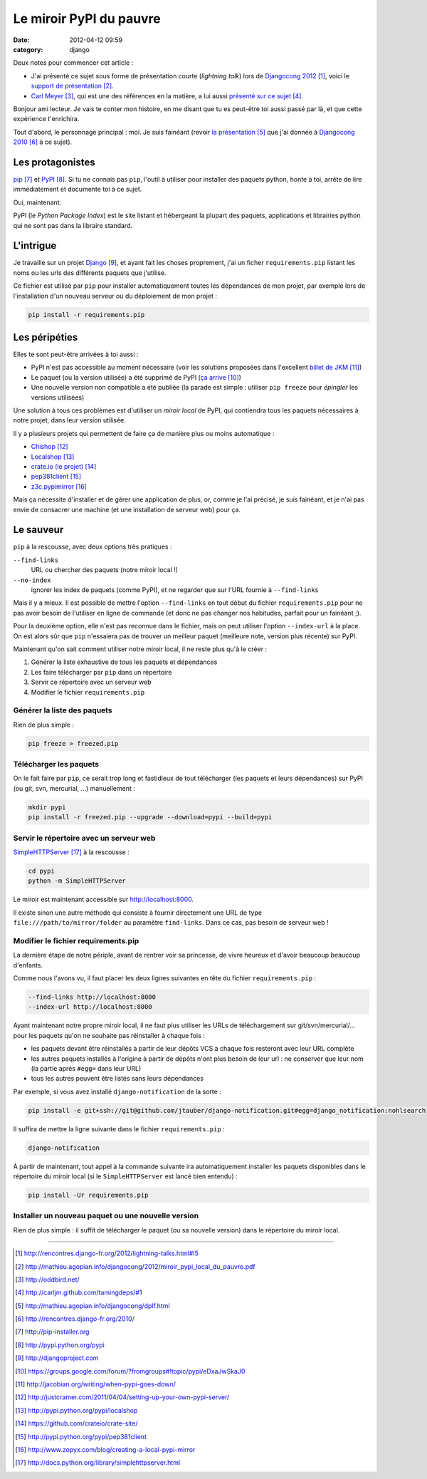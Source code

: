 Le miroir PyPI du pauvre
#########################
:date: 2012-04-12 09:59
:category: django

Deux notes pour commencer cet article :

* J'ai présenté ce sujet sous forme de présentation courte (`lightning talk`)
  lors de `Djangocong 2012`_, voici le `support de présentation`_.
* `Carl Meyer`_, qui est une des références en la matière, a lui aussi
  `présenté sur ce sujet`_.


Bonjour ami lecteur. Je vais te conter mon histoire, en me disant que tu es
peut-être toi aussi passé par là, et que cette expérience t'enrichira.

Tout d'abord, le personnage principal : moi. Je suis fainéant (revoir `la
présentation`_ que j'ai donnée à `Djangocong 2010`_ à ce sujet).


Les protagonistes
~~~~~~~~~~~~~~~~~

`pip`_ et `PyPI`_. Si tu ne connais pas ``pip``, l'outil à utiliser pour
installer des paquets python, honte à toi, arrête de lire immédiatement et
documente toi à ce sujet.

Oui, maintenant.

PyPI (le *Python Package Index*) est le site listant et hébergeant la plupart
des paquets, applications et librairies python qui ne sont pas dans la libraire
standard.


L'intrigue
~~~~~~~~~~

Je travaille sur un projet `Django`_, et ayant fait les choses proprement, j'ai
un ficher ``requirements.pip`` listant les noms ou les urls des différents
paquets que j'utilise.

Ce fichier est utilisé par ``pip`` pour installer automatiquement toutes les
dépendances de mon projet, par exemple lors de l'installation d'un nouveau
serveur ou du déploiement de mon projet :

.. code-block:: sh

    pip install -r requirements.pip


Les péripéties
~~~~~~~~~~~~~~

Elles te sont peut-être arrivées à toi aussi :

* PyPI n'est pas accessible au moment nécessaire (voir les solutions proposées
  dans l'excellent `billet de JKM`_)
* Le paquet (ou la version utilisée) a été supprimé de PyPI (`ça arrive`_)
* Une nouvelle version non compatible a été publiée (la parade est simple :
  utiliser ``pip freeze`` pour *épingler* les versions utilisées)

Une solution à tous ces problèmes est d'utiliser un *miroir local* de PyPI, qui
contiendra tous les paquets nécessaires à notre projet, dans leur version
utilisée.

Il y a plusieurs projets qui permettent de faire ça de manière plus ou moins
automatique :

* `Chishop`_
* `Localshop`_
* `crate.io (le projet)`_
* `pep381client`_
* `z3c.pypimirror`_

Mais ça nécessite d'installer et de gérer une application de plus, or, comme je
l'ai précisé, je suis fainéant, et je n'ai pas envie de consacrer une machine
(et une installation de serveur web) pour ça.


Le sauveur
~~~~~~~~~~

``pip`` à la rescousse, avec deux options très pratiques :

``--find-links``
    URL ou chercher des paquets (notre miroir local !)

``--no-index``
    ignorer les index de paquets (comme PyPI), et ne regarder que sur l'URL
    fournie à ``--find-links``

Mais il y a mieux. Il est possible de mettre l'option ``--find-links`` en tout
début du fichier ``requirements.pip`` pour ne pas avoir besoin de l'utiliser en
ligne de commande (et donc ne pas changer nos habitudes, parfait pour un
fainéant ;).

Pour la deuxième option, elle n'est pas reconnue dans le fichier, mais on peut
utiliser l'option ``--index-url`` à la place. On est alors sûr que ``pip``
n'essaiera pas de trouver un meilleur paquet (meilleure note, version plus
récente) sur PyPI.

Maintenant qu'on sait comment utiliser notre miroir local, il ne reste plus
qu'à le créer :

#. Générer la liste exhaustive de tous les paquets et dépendances
#. Les faire télécharger par ``pip`` dans un répertoire
#. Servir ce répertoire avec un serveur web
#. Modifier le fichier ``requirements.pip``


Générer la liste des paquets
----------------------------

Rien de plus simple :

.. code-block:: sh

    pip freeze > freezed.pip


Télécharger les paquets
-----------------------

On le fait faire par ``pip``, ce serait trop long et fastidieux de tout
télécharger (les paquets et leurs dépendances) sur PyPI (ou git, svn,
mercurial, …) manuellement :

.. code-block:: sh

    mkdir pypi
    pip install -r freezed.pip --upgrade --download=pypi --build=pypi


Servir le répertoire avec un serveur web
----------------------------------------

`SimpleHTTPServer`_ à la rescousse :

.. code-block:: sh

    cd pypi
    python -m SimpleHTTPServer

Le miroir est maintenant accessible sur http://localhost:8000.

Il existe sinon une autre méthode qui consiste à fournir directement une URL de
type ``file:///path/to/mirror/folder`` au paramètre ``find-links``. Dans ce
cas, pas besoin de serveur web !


Modifier le fichier requirements.pip
------------------------------------

La dernière étape de notre périple, avant de rentrer voir sa princesse, de
vivre heureux et d'avoir beaucoup beaucoup d'enfants.

Comme nous l'avons vu, il faut placer les deux lignes suivantes en tête du
fichier ``requirements.pip`` :

.. code-block:: pip

    --find-links http://localhost:8000
    --index-url http://localhost:8000

Ayant maintenant notre propre miroir local, il ne faut plus utiliser les URLs
de téléchargement sur git/svn/mercurial/… pour les paquets qu'on ne souhaite
pas réinstaller à chaque fois :

* les paquets devant être réinstallés à partir de leur dépôts VCS à chaque fois
  resteront avec leur URL complète
* les autres paquets installés à l'origine à partir de dépôts n'ont plus besoin
  de leur url : ne conserver que leur nom (la partie après ``#egg=`` dans leur
  URL)
* tous les autres peuvent être listés sans leurs dépendances

Par exemple, si vous avez installé ``django-notification`` de la sorte :

.. code-block:: sh

    pip install -e git+ssh://git@github.com/jtauber/django-notification.git#egg=django_notification:nohlsearch

Il suffira de mettre la ligne suivante dans le fichier ``requirements.pip`` :

.. code-block:: sh

    django-notification


À partir de maintenant, tout appel à la commande suivante ira automatiquement
installer les paquets disponibles dans le répertoire du miroir local (si le
``SimpleHTTPServer`` est lancé bien entendu) :

.. code-block:: sh

    pip install -Ur requirements.pip


Installer un nouveau paquet ou une nouvelle version
---------------------------------------------------

Rien de plus simple : il suffit de télécharger le paquet (ou sa nouvelle
version) dans le répertoire du miroir local.


----


.. target-notes::

.. _`Djangocong 2012`: http://rencontres.django-fr.org/2012/lightning-talks.html#l5
.. _`support de présentation`: http://mathieu.agopian.info/djangocong/2012/miroir_pypi_local_du_pauvre.pdf
.. _`Carl Meyer`: http://oddbird.net/
.. _`présenté sur ce sujet`: http://carljm.github.com/tamingdeps/#1
.. _`la présentation`: http://mathieu.agopian.info/djangocong/dplf.html
.. _`Djangocong 2010`: http://rencontres.django-fr.org/2010/
.. _`pip`: http://pip-installer.org
.. _`PyPI`: http://pypi.python.org/pypi
.. _`Django`: http://djangoproject.com
.. _`ça arrive`: https://groups.google.com/forum/?fromgroups#!topic/pypi/eDxaJwSkaJ0
.. _`billet de JKM`: http://jacobian.org/writing/when-pypi-goes-down/
.. _`crate.io`: http://crate.io
.. _`Chishop`: http://justcramer.com/2011/04/04/setting-up-your-own-pypi-server/
.. _`Localshop`: http://pypi.python.org/pypi/localshop
.. _`crate.io (le projet)`: https://github.com/crateio/crate-site/
.. _`pep381client`: http://pypi.python.org/pypi/pep381client
.. _`z3c.pypimirror`: http://www.zopyx.com/blog/creating-a-local-pypi-mirror
.. _`SimpleHTTPServer`: http://docs.python.org/library/simplehttpserver.html
